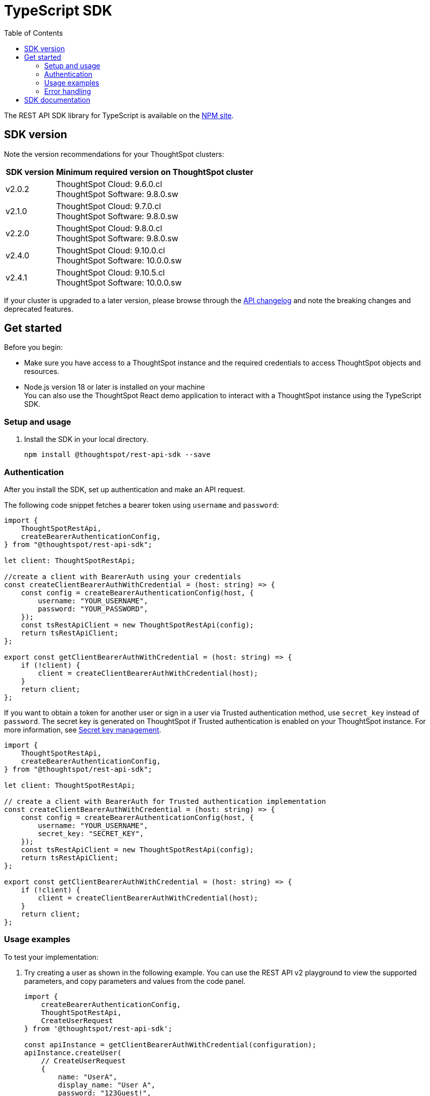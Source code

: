 = TypeScript SDK
:toc: true
:toclevels: 3

:page-title: REST API SDK
:page-pageid: rest-api-sdk-typescript
:page-description: ThoughtSpot provides REST API SDK with TypeScript client libraries.

The REST API SDK library for TypeScript is available on the link:https://www.npmjs.com/package/@thoughtspot/rest-api-sdk[NPM site, window=_blank].

== SDK version

Note the version recommendations for your ThoughtSpot clusters:

[width="100%" cols="1,4"]
[options='header']
|====
|SDK version|Minimum required version on ThoughtSpot cluster
|v2.0.2 a| ThoughtSpot Cloud: 9.6.0.cl +
ThoughtSpot Software: 9.8.0.sw
|v2.1.0| ThoughtSpot Cloud: 9.7.0.cl +
ThoughtSpot Software: 9.8.0.sw
|v2.2.0| ThoughtSpot Cloud: 9.8.0.cl +
ThoughtSpot Software: 9.8.0.sw
|v2.4.0| ThoughtSpot Cloud: 9.10.0.cl +
ThoughtSpot Software: 10.0.0.sw
|v2.4.1| ThoughtSpot Cloud: 9.10.5.cl +
ThoughtSpot Software: 10.0.0.sw
|====

If your cluster is upgraded to a later version, please browse through the xref:rest-apiv2-changelog.adoc[API changelog] and note the breaking changes and deprecated features.

== Get started

Before you begin:

* Make sure you have access to a ThoughtSpot instance and the required credentials to access ThoughtSpot objects and resources.
* Node.js version 18 or later is installed on your machine +
You can also use the ThoughtSpot React demo application to interact with a ThoughtSpot instance using the TypeScript SDK.

=== Setup and usage

. Install the SDK in your local directory.
+
----
npm install @thoughtspot/rest-api-sdk --save
----

////
. Build your app locally.

+
----
npm run build
----

. Open the `src/App.tsx` file and update the following constants with your ThoughtSpot server information:
+
* `BASE_URL` +
The URL of your ThoughtSpot instance.
* `USERNAME` +
Username of your ThoughtSpot account.
* `PASSWORD` +
Password of your ThoughtSpot account.

. Start the application:
+
----
npm run start
----
////

=== Authentication

After you install the SDK, set up authentication and make an API request.

The following code snippet fetches a bearer token using `username` and `password`:

[source,TypeScript]
----
import {
    ThoughtSpotRestApi,
    createBearerAuthenticationConfig,
} from "@thoughtspot/rest-api-sdk";

let client: ThoughtSpotRestApi;

//create a client with BearerAuth using your credentials
const createClientBearerAuthWithCredential = (host: string) => {
    const config = createBearerAuthenticationConfig(host, {
        username: "YOUR_USERNAME",
        password: "YOUR_PASSWORD",
    });
    const tsRestApiClient = new ThoughtSpotRestApi(config);
    return tsRestApiClient;
};

export const getClientBearerAuthWithCredential = (host: string) => {
    if (!client) {
        client = createClientBearerAuthWithCredential(host);
    }
    return client;
};
----

If you want to obtain a token for another user or sign in a user via Trusted authentication method, use  `secret_key` instead of `password`. The secret key is generated on ThoughtSpot if Trusted authentication is enabled on your ThoughtSpot instance. For more information, see xref:trusted-auth-secret-key.adoc[Secret key management].

[source,TypeScript]
----
import {
    ThoughtSpotRestApi,
    createBearerAuthenticationConfig,
} from "@thoughtspot/rest-api-sdk";

let client: ThoughtSpotRestApi;

// create a client with BearerAuth for Trusted authentication implementation
const createClientBearerAuthWithCredential = (host: string) => {
    const config = createBearerAuthenticationConfig(host, {
        username: "YOUR_USERNAME",
        secret_key: "SECRET_KEY",
    });
    const tsRestApiClient = new ThoughtSpotRestApi(config);
    return tsRestApiClient;
};

export const getClientBearerAuthWithCredential = (host: string) => {
    if (!client) {
        client = createClientBearerAuthWithCredential(host);
    }
    return client;
};
----

=== Usage examples

To test your implementation:

. Try creating a user as shown in the following example. You can use the REST API v2  playground to view the supported parameters, and copy parameters and values from the code panel.

+
[source,TypeScript]
----
import {
    createBearerAuthenticationConfig,
    ThoughtSpotRestApi,
    CreateUserRequest
} from '@thoughtspot/rest-api-sdk';

const apiInstance = getClientBearerAuthWithCredential(configuration);
apiInstance.createUser(
    // CreateUserRequest
    {
        name: "UserA",
        display_name: "User A",
        password: "123Guest!",
        email: "UserA@example.com",
        account_type: "LOCAL_USER",
        account_status: "ACTIVE",
        visibility: "SHARABLE",
        notify_on_share: true,
        show_onboarding_experience: true,
        onboarding_experience_completed: false,
        preferred_locale: "en-CA",
        trigger_welcome_email: true,
    }
).then((data: any) => {
    console.log('API called successfully. Returned data: ' + data);
}).catch((error: any) => console.error(error));
----

. Try a GET call, for example, get a list of users via `searchUsers`. To get specific details, you can specify optional parameters such as `visibility`, `account_type`, `account_status`, `group_identifiers` and so on. To get the details of a user, specify the user name or GUID in the `user_identifier`.
+
[source,TypeScript]
----
import {
    createBearerAuthenticationConfig,
    UsersApi,
    SearchUsersRequest
} from '@thoughtspot/rest-api-sdk';

const apiInstance = getClientBearerAuthWithTokenApi(configuration);
apiInstance.searchUsers(
    // SearchUsersRequest (optional)
    {
        user_identifier: "UserA",
    }
).then((data: any) => {
    console.log('API called successfully. Returned data: ' + data);
}).catch((error: any) => console.error(error));
----

[NOTE]
====
If you are using Visual Embed SDK and trusted authentication method, a cookie is set after a user authenticates and logs in successfully. In such cases, you can use  `getClientWithouthAuth`.
====

=== Error handling
The SDK raises errors when the HTTP response code indicates an error. You can use these error codes to to handle or log errors as shown in the following example:

[source,JavaScript]
----
const test = async () => {
    const client = getClientWithoutAuth(HOST);
    try {
        const data = await client.searchUsers({});
        const names = data.reduce((names, user) => {
            return names + " " + user.name;
        }, "");
        console.log(names);
    } catch (e) {
        switch (e.code) {
            case 401: {
                alert("Unauthorized error");
                break;
            }
            case 400: {
                alert("Incorrect input");
                break;
            }
            default: {
                alert("Server error " + e.code);
            }
        }
    }
};
----


== SDK documentation

For a complete list of methods to use for API requests, see the following resources:

[width="100%" cols="4,4,6"]
[options='header']
|====
|Category| Methods| HTTP Endpoints

.7+|link:https://github.com/thoughtspot/rest-api-sdk/blob/release/sdks/typescript/AuthenticationApi.md[Authentication, window=_blank]

|`getCurrentUserInfo` |	`GET /api/rest/2.0/auth/session/user`
|`getCurrentUserToken` | `GET /api/rest/2.0/auth/session/token`
|`getFullAccessToken` |	`POST /api/rest/2.0/auth/token/full`
|`getObjectAccessToken` | `POST /api/rest/2.0/auth/token/object`
|`login` | `POST /api/rest/2.0/auth/session/login`
|`logout` | `POST /api/rest/2.0/auth/session/logout`
|`revokeToken` | `POST /api/rest/2.0/auth/token/revoke`

.8+| link:https://github.com/thoughtspot/rest-api-sdk/blob/release/sdks/typescript/UsersApi.md[Users, window=_blank]

| `changeUserPassword` | `POST /api/rest/2.0/users/change-password`
|`createUser` |	`POST /api/rest/2.0/users/create`
|`deleteUser` |	`POST /api/rest/2.0/users/{user_identifier}/delete`
|`forceLogoutUsers` | `POST /api/rest/2.0/users/force-logout`
| `importUsers` | `POST /api/rest/2.0/users/import`
|`resetUserPassword`| `POST /api/rest/2.0/users/reset-password`
| `searchUsers` | `POST /api/rest/2.0/users/search`
| `updateUser` | `POST /api/rest/2.0/users/{user_identifier}/update`

.4+| link:https://github.com/thoughtspot/rest-api-sdk/blob/release/sdks/typescript/SystemApi.md[System, window=_blank]
| `getSystemConfig` | `GET /api/rest/2.0/system/config`
| `getSystemInformation` | `GET /api/rest/2.0/system`
| `getSystemOverrideInfo` |	`GET /api/rest/2.0/system/config-overrides`
| `updateSystemConfig` | `POST /api/rest/2.0/system/config-update`

.4+| link:https://github.com/thoughtspot/rest-api-sdk/blob/release/sdks/typescript/OrgsApi.md[Orgs, window=_blank]
| `createOrg` |	`POST /api/rest/2.0/orgs/create`
| `deleteOrg` | `POST /api/rest/2.0/orgs/{org_identifier}/delete`
| `searchOrgs` | `POST /api/rest/2.0/orgs/search`
| `updateOrg` |	`POST /api/rest/2.0/orgs/{org_identifier}/update`

.6+| link:https://github.com/thoughtspot/rest-api-sdk/blob/release/sdks/typescript/TagsApi.md[Tags, window=_blank]

| `assignTag` |	`POST /api/rest/2.0/tags/assign`
| `createTag` |	`POST /api/rest/2.0/tags/create`
| `deleteTag` |	`POST /api/rest/2.0/tags/{tag_identifier}/delete`
| `searchTags` | `POST /api/rest/2.0/tags/search`
| `unassignTag` | `POST /api/rest/2.0/tags/unassign`
| `updateTag` |	`POST /api/rest/2.0/tags/{tag_identifier}/update`

.5+| link:https://github.com/thoughtspot/rest-api-sdk/blob/release/sdks/typescript/GroupsApi.md[Groups, window=_blank]

| `createUserGroup` | `POST /api/rest/2.0/groups/create`
| `deleteUserGroup` | `POST /api/rest/2.0/groups/{group_identifier}/delete`
| `importUserGroups` | `POST /api/rest/2.0/groups/import`
| `searchUserGroups` | `POST /api/rest/2.0/groups/search`
| `updateUserGroup` | `POST /api/rest/2.0/groups/{group_identifier}/update`

.6+|link:https://github.com/thoughtspot/rest-api-sdk/blob/release/sdks/typescript/MetadataApi.md[Metadata, window=_blank]
| `deleteMetadata` | `POST /api/rest/2.0/metadata/delete`
| `exportMetadataTML` |	`POST /api/rest/2.0/metadata/tml/export`
| `fetchAnswerSqlQuery` | `POST /api/rest/2.0/metadata/answer/sql`
| `fetchLiveboardSqlQuery` | `POST /api/rest/2.0/metadata/liveboard/sql`
| `importMetadataTML` |	`POST /api/rest/2.0/metadata/tml/import`
| `searchMetadata` |	`POST /api/rest/2.0/metadata/search`

.2+| link:https://github.com/thoughtspot/rest-api-sdk/blob/release/sdks/typescript/ReportsApi.md[Reports, window=_blank]
| `exportAnswerReport` | `POST /api/rest/2.0/report/answer`
| `exportLiveboardReport` |	`POST /api/rest/2.0/report/liveboard`

.4+| link:https://github.com/thoughtspot/rest-api-sdk/blob/release/sdks/typescript/SecurityApi.md[Security, window=_blank]

| `assignChangeAuthor` | `POST /api/rest/2.0/security/metadata/assign`
| `fetchPermissionsOfPrincipals` | `POST /api/rest/2.0/security/principals/fetch-permissions`
| `fetchPermissionsOnMetadata` | `POST /api/rest/2.0/security/metadata/fetch-permissions`
| `shareMetadata` |	`POST /api/rest/2.0/security/metadata/share`

.3+| link:https://github.com/thoughtspot/rest-api-sdk/blob/release/sdks/typescript/DataApi.md[Data, window=_blank]
| `fetchAnswerData` | `POST /api/rest/2.0/metadata/answer/data`
| `fetchLiveboardData` | `POST /api/rest/2.0/metadata/liveboard/data`
| `searchData` | `POST /api/rest/2.0/searchdata`

| link:https://github.com/thoughtspot/rest-api-sdk/blob/release/sdks/typescript/LogApi.md[Log, window=_blank]
|`fetchLogs` | `POST /api/rest/2.0/logs/fetch`
.9+| link:https://github.com/thoughtspot/rest-api-sdk/blob/release/sdks/typescript/VersionControlApi.md[Version control, window=_blank]

| `commitBranch` | `POST /api/rest/2.0/vcs/git/branches/commit`
| `createConfig` | `POST /api/rest/2.0/vcs/git/config/create`
| `deleteConfig` | `POST /api/rest/2.0/vcs/git/config/delete`
| `deployCommit` | `POST /api/rest/2.0/vcs/git/commits/deploy`
| `revertCommit` | `POST /api/rest/2.0/vcs/git/commits/{commit_id}/revert`
| `searchCommits` |	`POST /api/rest/2.0/vcs/git/commits/search`
| `searchConfig` | `POST /api/rest/2.0/vcs/git/config/search`
| `updateConfig` | `POST /api/rest/2.0/vcs/git/config/update`
| `validateMerge` |	`POST /api/rest/2.0/vcs/git/branches/validate`

.4+| link:https://github.com/thoughtspot/rest-api-sdk/blob/release/sdks/typescript/ConnectionsApi.md[Connections, window=_blank]

| `createConnection` | `POST /api/rest/2.0/connection/create`
| `deleteConnection` | `POST /api/rest/2.0/connection/delete`
| `searchConnection` | `POST /api/rest/2.0/connection/search`
| `updateConnection` | `POST /api/rest/2.0/connection/update`

.4+| link:https://github.com/thoughtspot/rest-api-sdk/blob/release/sdks/typescript/CustomActionApi.md[Custom actions, window=_blank]

| `createCustomAction` | `POST /api/rest/2.0/customization/custom-actions`
| `deleteCustomAction` | `POST /api/rest/2.0/customization/custom-actions/{custom_action_identifier}/delete`
| `searchCustomActions` | `POST /api/rest/2.0/customization/custom-actions/search`
| `updateCustomAction` | `POST /api/rest/2.0/customization/custom-actions/{custom_action_identifier}/update`

.4+| link:https://github.com/thoughtspot/rest-api-sdk/blob/release/sdks/typescript/SchedulesApi.md[Schedules, window=_blank]
| `createSchedule` | `POST /api/rest/2.0/schedules/create`
| `deleteSchedule` | `POST /api/rest/2.0/schedules/{schedule_identifier}/delete`
| `searchSchedules` | `POST /api/rest/2.0/schedules/search`
| `updateSchedule` | `POST /api/rest/2.0/schedules/{schedule_identifier}/update`

.4+| link:https://github.com/thoughtspot/rest-api-sdk/blob/release/sdks/typescript/RolesApi.md[Roles, window=_blank]

| `createRole` | `POST /api/rest/2.0/roles/create`
| `deleteRole` | `POST /api/rest/2.0/roles/{role_identifier}/delete`
| `searchRoles` | `POST /api/rest/2.0/roles/search`
| `updateRole` | `POST /api/rest/2.0/roles/{role_identifier}/update`

.5+|link:https://github.com/thoughtspot/rest-api-sdk/blob/release/sdks/typescript/DBTApi.md[DBT, window=_blank]
| `dbtConnection` |	`POST /api/rest/2.0/dbt/dbt-connection`
| `dbtSearch` |	`POST /api/rest/2.0/dbt/search`
| `generateSyncTml` | `POST /api/rest/2.0/dbt/generate-sync-tml`
| `generateTml` | `POST /api/rest/2.0/dbt/generate-tml`
| `updateDbtConnection` | `POST /api/rest/2.0/dbt/{dbt_connection_identifier}`
|====



